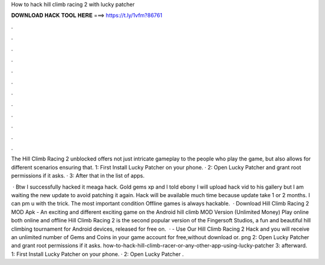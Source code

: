 How to hack hill climb racing 2 with lucky patcher



𝐃𝐎𝐖𝐍𝐋𝐎𝐀𝐃 𝐇𝐀𝐂𝐊 𝐓𝐎𝐎𝐋 𝐇𝐄𝐑𝐄 ===> https://t.ly/1vfm?86761



.



.



.



.



.



.



.



.



.



.



.



.

The Hill Climb Racing 2 unblocked offers not just intricate gameplay to the people who play the game, but also allows for different scenarios ensuring that. 1: First Install Lucky Patcher on your phone. · 2: Open Lucky Patcher and grant root permissions if it asks. · 3: After that in the list of apps.

 · Btw I successfully hacked it meaga hack. Gold gems xp and I told ebony I will upload hack vid to his gallery but I am waiting the new update to avoid patching it again. Hack will be available much time because update take 1 or 2 months. I can pm u with the trick. The most important condition Offline games is always hackable.  · Download Hill Climb Racing 2 MOD Apk - An exciting and different exciting game on the Android hill climb MOD Version (Unlimited Money) Play online both online and offline Hill Climb Racing 2 is the second popular version of the Fingersoft Studios, a fun and beautiful hill climbing tournament for Android devices, released for free on.  · - Use Our Hill Climb Racing 2 Hack and you will receive an unlimited number of Gems and Coins in your game account for free,without download or. png 2: Open Lucky Patcher and grant root permissions if it asks. how-to-hack-hill-climb-racer-or-any-other-app-using-lucky-patcher 3: afterward. 1: First Install Lucky Patcher on your phone. · 2: Open Lucky Patcher .
